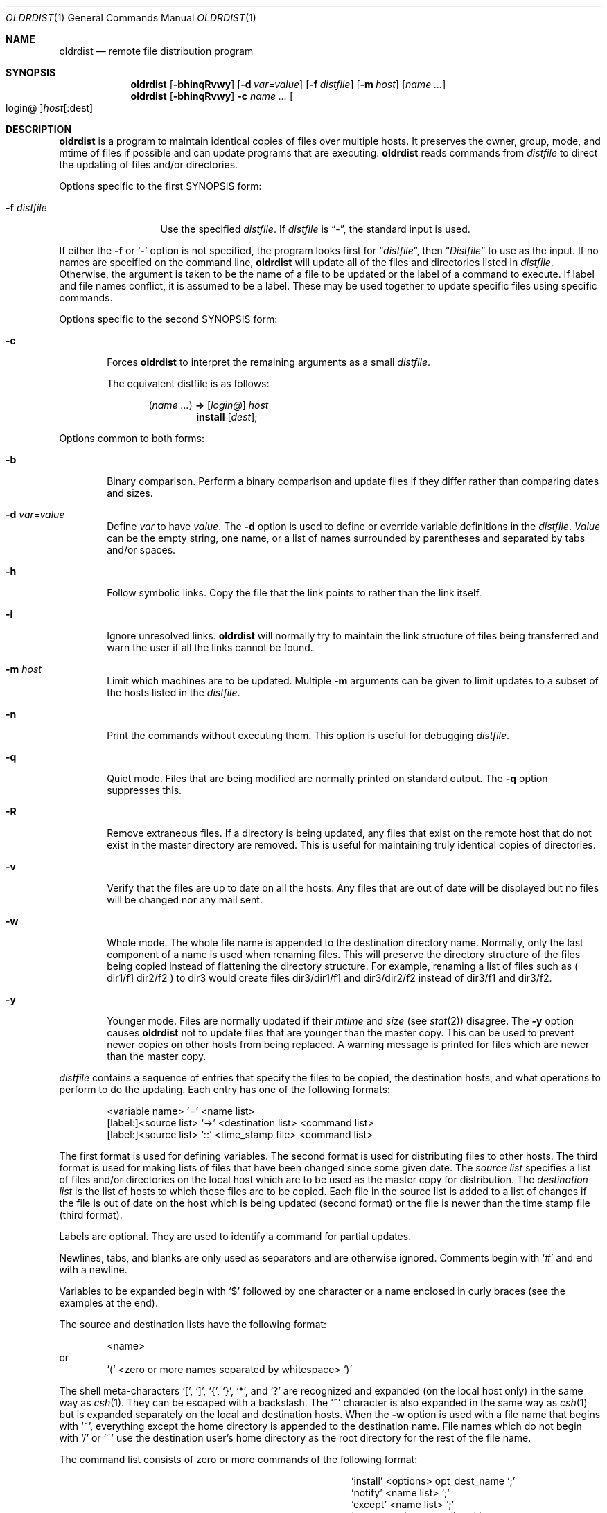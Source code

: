 .\"	$OpenBSD: oldrdist.1,v 1.19 2010/07/15 20:51:38 schwarze Exp $
.\"
.\" Copyright (c) 1985, 1990, 1993
.\"	The Regents of the University of California.  All rights reserved.
.\"
.\" Redistribution and use in source and binary forms, with or without
.\" modification, are permitted provided that the following conditions
.\" are met:
.\" 1. Redistributions of source code must retain the above copyright
.\"    notice, this list of conditions and the following disclaimer.
.\" 2. Redistributions in binary form must reproduce the above copyright
.\"    notice, this list of conditions and the following disclaimer in the
.\"    documentation and/or other materials provided with the distribution.
.\" 3. Neither the name of the University nor the names of its contributors
.\"    may be used to endorse or promote products derived from this software
.\"    without specific prior written permission.
.\"
.\" THIS SOFTWARE IS PROVIDED BY THE REGENTS AND CONTRIBUTORS ``AS IS'' AND
.\" ANY EXPRESS OR IMPLIED WARRANTIES, INCLUDING, BUT NOT LIMITED TO, THE
.\" IMPLIED WARRANTIES OF MERCHANTABILITY AND FITNESS FOR A PARTICULAR PURPOSE
.\" ARE DISCLAIMED.  IN NO EVENT SHALL THE REGENTS OR CONTRIBUTORS BE LIABLE
.\" FOR ANY DIRECT, INDIRECT, INCIDENTAL, SPECIAL, EXEMPLARY, OR CONSEQUENTIAL
.\" DAMAGES (INCLUDING, BUT NOT LIMITED TO, PROCUREMENT OF SUBSTITUTE GOODS
.\" OR SERVICES; LOSS OF USE, DATA, OR PROFITS; OR BUSINESS INTERRUPTION)
.\" HOWEVER CAUSED AND ON ANY THEORY OF LIABILITY, WHETHER IN CONTRACT, STRICT
.\" LIABILITY, OR TORT (INCLUDING NEGLIGENCE OR OTHERWISE) ARISING IN ANY WAY
.\" OUT OF THE USE OF THIS SOFTWARE, EVEN IF ADVISED OF THE POSSIBILITY OF
.\" SUCH DAMAGE.
.\"
.\"	from: @(#)rdist.1	8.2 (Berkeley) 12/30/93
.\"
.Dd $Mdocdate: July 15 2010 $
.Dt OLDRDIST 1
.Os
.Sh NAME
.Nm oldrdist
.Nd remote file distribution program
.Sh SYNOPSIS
.Nm oldrdist
.Op Fl bhinqRvwy
.Op Fl d Ar var=value
.Op Fl f Ar distfile
.Op Fl m Ar host
.Op Ar name ...
.Nm oldrdist
.Op Fl bhinqRvwy
.Fl c
.Ar name ...
.Oo login@ Oc Ns Ar host Ns Op :dest
.Sh DESCRIPTION
.Nm
is a program to maintain identical copies of files over multiple hosts.
It preserves the owner, group, mode, and mtime of files if possible and
can update programs that are executing.
.Nm
reads commands from
.Ar distfile
to direct the updating of files and/or directories.
.Pp
Options specific to the first SYNOPSIS form:
.Bl -tag -width "-f distfile"
.It Fl f Ar distfile
Use the specified
.Ar distfile .
If
.Ar distfile
is
.Dq - ,
the standard input is used.
.El
.Pp
If either the
.Fl f
or
.Sq Fl
option is not specified, the program looks first for
.Dq Pa distfile ,
then
.Dq Pa Distfile
to use as the input.
If no names are specified on the command line,
.Nm
will update all of the files and directories listed in
.Ar distfile .
Otherwise, the argument is taken to be the name of a file to be updated
or the label of a command to execute.
If label and file names conflict, it is assumed to be a label.
These may be used together to update specific files
using specific commands.
.Pp
Options specific to the second SYNOPSIS form:
.Bl -tag -width "Fl c"
.It Fl c
Forces
.Nm
to interpret the remaining arguments as a small
.Ar distfile .
.Pp
The equivalent distfile is as follows:
.Bd -filled -offset indent
.Pq Ar name ...
.Li ->
.Op Ar login@
.Ar host
.Ed
.Bd -filled -offset indent-two -compact
.Li install
.Op Ar dest ;
.Ed
.El
.Pp
Options common to both forms:
.Bl -tag -width "Fl b"
.It Fl b
Binary comparison.
Perform a binary comparison and update files if they differ
rather than comparing dates and sizes.
.It Fl d Ar var=value
Define
.Ar var
to have
.Ar value .
The
.Fl d
option is used to define or override variable definitions in the
.Ar distfile .
.Ar Value
can be the empty string, one name, or a list of names surrounded by
parentheses and separated by tabs and/or spaces.
.It Fl h
Follow symbolic links.
Copy the file that the link points to rather than the link itself.
.It Fl i
Ignore unresolved links.
.Nm
will normally try to maintain the link structure of files being transferred
and warn the user if all the links cannot be found.
.It Fl m Ar host
Limit which machines are to be updated.
Multiple
.Fl m
arguments can be given to limit updates to a subset of the hosts listed in the
.Ar distfile .
.It Fl n
Print the commands without executing them.
This option is useful for debugging
.Ar distfile .
.It Fl q
Quiet mode.
Files that are being modified are normally printed on standard output.
The
.Fl q
option suppresses this.
.It Fl R
Remove extraneous files.
If a directory is being updated, any files that exist
on the remote host that do not exist in the master directory are removed.
This is useful for maintaining truly identical copies of directories.
.It Fl v
Verify that the files are up to date on all the hosts.
Any files
that are out of date will be displayed but no files will be changed
nor any mail sent.
.It Fl w
Whole mode.
The whole file name is appended to the destination directory
name.
Normally, only the last component of a name is used when renaming files.
This will preserve the directory structure of the files being
copied instead of flattening the directory structure.
For example,
renaming a list of files such as ( dir1/f1 dir2/f2 ) to dir3 would create
files dir3/dir1/f1 and dir3/dir2/f2 instead of dir3/f1 and dir3/f2.
.It Fl y
Younger mode.
Files are normally updated if their
.Ar mtime
and
.Ar size
(see
.Xr stat 2 )
disagree.
The
.Fl y
option causes
.Nm
not to update files that are younger than the master copy.
This can be used
to prevent newer copies on other hosts from being replaced.
A warning message is printed for files which are newer than the master copy.
.El
.Pp
.Ar distfile
contains a sequence of entries that specify the files
to be copied, the destination hosts, and what operations to perform
to do the updating.
Each entry has one of the following formats:
.Bd -literal -offset indent
<variable name> `=' <name list>
[label:]<source list> `\->' <destination list> <command list>
[label:]<source list> `::' <time_stamp file> <command list>
.Ed
.Pp
The first format is used for defining variables.
The second format is used for distributing files to other hosts.
The third format is used for making lists of files that have been changed
since some given date.
The
.Ar source list
specifies a
list of files and/or directories on the local host which are to be used
as the master copy for distribution.
The
.Ar destination list
is the list of hosts to which these files are to be
copied.
Each file in the source list is added to a list of changes
if the file is out of date on the host which is being updated (second format) or
the file is newer than the time stamp file (third format).
.Pp
Labels are optional.
They are used to identify a command for partial updates.
.Pp
Newlines, tabs, and blanks are only used as separators and are
otherwise ignored.
Comments begin with
.Ql #
and end with a newline.
.Pp
Variables to be expanded begin with
.Ql $
followed by one character or
a name enclosed in curly braces (see the examples at the end).
.Pp
The source and destination lists have the following format:
.Bd -literal -offset indent
<name>
.Ed
or
.Bd -literal -offset indent -compact
`(' <zero or more names separated by whitespace> `)'
.Ed
.Pp
The shell meta-characters
.Ql \&[ ,
.Ql \&] ,
.Ql { ,
.Ql } ,
.Ql * ,
and
.Ql \&?
are recognized and expanded (on the local host only) in the same way as
.Xr csh 1 .
They can be escaped with a backslash.
The
.Ql ~
character is also expanded in the same way as
.Xr csh 1
but is expanded separately on the local and destination hosts.
When the
.Fl w
option is used with a file name that begins with
.Ql ~ ,
everything except the
home directory is appended to the destination name.
File names which do not begin with
.Ql /
or
.Ql ~
use the destination user's
home directory as the root directory for the rest of the file name.
.Pp
The command list consists of zero or more commands of the following
format:
.Bd -ragged -offset indent -compact
.Bl -column except_patx pattern\ listx
.It `install'	<options>	opt_dest_name `;'
.It `notify'	<name list>	`;'
.It `except'	<name list>	`;'
.It `except_pat'	<pattern list>	`;'
.It `special'	<name list>	string `;'
.El
.Ed
.Pp
The
.Ic install
command is used to copy out of date files and/or directories.
Each source file is copied to each host in the destination list.
Directories are recursively copied in the same way.
.Ar opt_dest_name
is an optional parameter to rename files.
If no
.Ic install
command appears in the command list or
the destination name is not specified,
the source file name is used.
Directories in the path name will be created if they
do not exist on the remote host.
.Pp
To help prevent disasters, a non-empty directory on a target host will
never be replaced with a regular file or a symbolic link.
However, under the
.Fl R
option a non-empty directory will be removed
if the corresponding filename is completely absent on the master host.
The
.Ar options
are
.Fl R ,
.Fl h ,
.Fl i ,
.Fl v ,
.Fl w ,
.Fl y ,
and
.Fl b
and have the same semantics as
options on the command line except they only apply to the files
in the source list.
The login name used on the destination host is the same as the local host
unless the destination name is of the format
.Dq login@host .
.Pp
The
.Ic notify
command is used to mail the list of files updated (and any errors
that may have occurred) to the listed names.
If no
.Ql @
appears in the name, the destination host is appended to the name
(e.g., name1@host, name2@host, ...).
.Pp
The
.Ic except
command is used to update all of the files in the source list except
for the files listed in
.Ar name list .
This is usually used to copy everything in a directory except certain files.
.Pp
The
.Ic except_pat
command is like the
.Ic except
command except that
.Ar pattern list
is a list of regular expressions
(see
.Xr ed 1
for details).
If one of the patterns matches some string within a file name, that file will
be ignored.
Note that since
.Ql \e
is a quote character, it must be doubled to become
part of the regular expression.
Variables are expanded in
.Ar pattern list
but not shell file pattern matching characters.
To include a
.Ql $ ,
it must be escaped with
.Ql \e .
.Pp
The
.Ic special
command is used to specify
.Xr sh 1
commands that are to be executed on the
remote host after the file in
.Ar name list
is updated or installed.
If the
.Ar name list
is omitted then the shell commands will be executed
for every file updated or installed.
The shell variable FILE is set
to the current filename before executing the commands in
.Ar string .
.Ar string
starts and ends with
.Ql \&"
and can cross multiple lines in
.Ar distfile .
Multiple commands to the shell should be separated by
.Ql \&; .
Commands are executed in the user's home directory on the host
being updated.
The
.Ar special
command can be used to rebuild private databases, etc.
after a program has been updated.
.Pp
The following is a small example:
.Bd -literal -offset indent
HOSTS = ( matisse root@arpa )

FILES = ( /bin /lib /usr/bin /usr/games
\t/usr/include/{*.h,{stand,sys,vax*,pascal,machine}/*.h}
\t/usr/lib /usr/man/man? /usr/ucb /usr/local/rdist )

EXLIB = ( Mail.rc aliases aliases.dir aliases.pag crontab dshrc
\tsendmail.cf sendmail.fc sendmail.hf sendmail.st uucp vfont )

${FILES} -> ${HOSTS}
\tinstall -R ;
\texcept /usr/lib/${EXLIB} ;
\texcept /usr/games/lib ;
\tspecial /usr/lib/sendmail "/usr/lib/sendmail -bz" ;

srcs:
/usr/src/bin -> arpa
\texcept_pat ( \e\e.o\e$ /SCCS\e$ ) ;

IMAGEN = (ips dviimp catdvi)

imagen:
/usr/local/${IMAGEN} -> arpa
\tinstall /usr/local/lib ;
\tnotify ralph ;

${FILES} :: stamp.cory
\tnotify root@cory ;
.Ed
.Sh FILES
.Bl -tag -width /tmp/rdist* -compact
.It Pa distfile
input command file
.It Pa /tmp/rdist*
temporary file for update lists
.El
.Sh DIAGNOSTICS
A complaint about mismatch of
.Nm
version numbers may really stem
from some problem with starting your shell, e.g., you are in too many groups.
.Sh SEE ALSO
.Xr csh 1 ,
.Xr sh 1 ,
.Xr stat 2
.Sh HISTORY
The
.Nm
command appeared in
.Bx 4.3 .
.Sh BUGS
Source files must reside on the local host where
.Nm
is executed.
.Pp
There is no easy way to have a special command executed after all files
in a directory have been updated.
.Pp
Variable expansion only works for name lists; there should be a general macro
facility.
.Pp
.Nm
aborts on files which have a negative mtime (before Jan 1, 1970).
.Pp
There should be a
.Dq force
option to allow replacement of non-empty directories
by regular files or symlinks.
A means of updating file modes and owners
of otherwise identical files is also needed.
